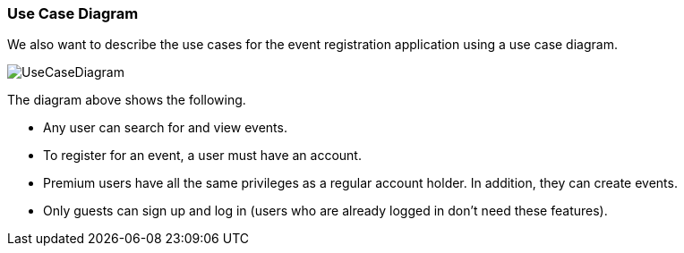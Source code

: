 === Use Case Diagram

We also want to describe the use cases for the event registration application using a use case diagram.

image::UseCaseDiagram.png[]

The diagram above shows the following.

- Any user can search for and view events.
- To register for an event, a user must have an account.
- Premium users have all the same privileges as a regular account holder. In addition, they can create events.
- Only guests can sign up and log in (users who are already logged in don't need these features).
